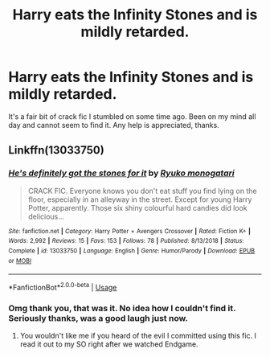 #+TITLE: Harry eats the Infinity Stones and is mildly retarded.

* Harry eats the Infinity Stones and is mildly retarded.
:PROPERTIES:
:Author: DinosaursGoPoop
:Score: 0
:DateUnix: 1572832484.0
:DateShort: 2019-Nov-04
:FlairText: What's That Fic?
:END:
It's a fair bit of crack fic I stumbled on some time ago. Been on my mind all day and cannot seem to find it. Any help is appreciated, thanks.


** Linkffn(13033750)
:PROPERTIES:
:Author: i_atent_ded
:Score: 5
:DateUnix: 1572835252.0
:DateShort: 2019-Nov-04
:END:

*** [[https://www.fanfiction.net/s/13033750/1/][*/He's definitely got the stones for it/*]] by [[https://www.fanfiction.net/u/6045361/Ryuko-monogatari][/Ryuko monogatari/]]

#+begin_quote
  CRACK FIC. Everyone knows you don't eat stuff you find lying on the floor, especially in an alleyway in the street. Except for young Harry Potter, apparently. Those six shiny colourful hard candies did look delicious...
#+end_quote

^{/Site/:} ^{fanfiction.net} ^{*|*} ^{/Category/:} ^{Harry} ^{Potter} ^{+} ^{Avengers} ^{Crossover} ^{*|*} ^{/Rated/:} ^{Fiction} ^{K+} ^{*|*} ^{/Words/:} ^{2,992} ^{*|*} ^{/Reviews/:} ^{15} ^{*|*} ^{/Favs/:} ^{153} ^{*|*} ^{/Follows/:} ^{78} ^{*|*} ^{/Published/:} ^{8/13/2018} ^{*|*} ^{/Status/:} ^{Complete} ^{*|*} ^{/id/:} ^{13033750} ^{*|*} ^{/Language/:} ^{English} ^{*|*} ^{/Genre/:} ^{Humor/Parody} ^{*|*} ^{/Download/:} ^{[[http://www.ff2ebook.com/old/ffn-bot/index.php?id=13033750&source=ff&filetype=epub][EPUB]]} ^{or} ^{[[http://www.ff2ebook.com/old/ffn-bot/index.php?id=13033750&source=ff&filetype=mobi][MOBI]]}

--------------

*FanfictionBot*^{2.0.0-beta} | [[https://github.com/tusing/reddit-ffn-bot/wiki/Usage][Usage]]
:PROPERTIES:
:Author: FanfictionBot
:Score: 2
:DateUnix: 1572835268.0
:DateShort: 2019-Nov-04
:END:


*** Omg thank you, that was it. No idea how I couldn't find it. Seriously thanks, was a good laugh just now.
:PROPERTIES:
:Author: DinosaursGoPoop
:Score: 2
:DateUnix: 1572836719.0
:DateShort: 2019-Nov-04
:END:

**** You wouldn't like me if you heard of the evil I committed using this fic. I read it out to my SO right after we watched Endgame.
:PROPERTIES:
:Author: i_atent_ded
:Score: 3
:DateUnix: 1572836875.0
:DateShort: 2019-Nov-04
:END:
